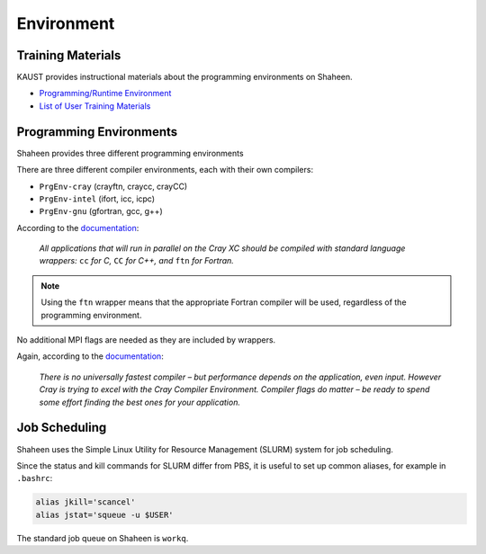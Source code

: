 ###########
Environment
###########

Training Materials
==================

KAUST provides instructional materials about the programming environments on
Shaheen.

- `Programming/Runtime Environment
  <https://www.hpc.kaust.edu.sa/sites/default/files/files/public//KSL/150520-User_Workshop/KSL_ProgEnv.pdf>`_
- `List of User Training Materials <https://www.hpc.kaust.edu.sa/training>`_

Programming Environments
========================

Shaheen provides three different programming environments 

There are three different compiler environments, each with their own compilers:

- ``PrgEnv-cray`` (crayftn, craycc, crayCC)
- ``PrgEnv-intel`` (ifort, icc, icpc)
- ``PrgEnv-gnu`` (gfortran, gcc, g++)

According to the `documentation
<https://www.hpc.kaust.edu.sa/sites/default/files/files/public//KSL/150520-User_Workshop/KSL_ProgEnv.pdf>`_: 

  *All applications that will run in parallel on the Cray XC should be compiled
  with standard language wrappers:* ``cc`` *for C,* ``CC`` *for C++, and*
  ``ftn`` *for Fortran.*

.. note:: Using the ``ftn`` wrapper means that the appropriate Fortran compiler
   will be used, regardless of the programming environment.

No additional MPI flags are needed as they are included by wrappers.

Again, according to the `documentation                                                 
<https://www.hpc.kaust.edu.sa/sites/default/files/files/public//KSL/150520-User_Workshop/KSL_ProgEnv.pdf>`_:

  *There is no universally fastest compiler – but performance depends on the
  application, even input. However Cray is trying to excel with the Cray
  Compiler Environment. Compiler flags do matter – be ready to spend some
  effort finding the best ones for your application.*

Job Scheduling
==============

Shaheen uses the Simple Linux Utility for Resource Management (SLURM) system 
for job scheduling.

Since the status and kill commands for SLURM differ from PBS, it is useful to
set up common aliases, for example in ``.bashrc``:

.. code-block:: bash

  alias jkill='scancel'
  alias jstat='squeue -u $USER'

The standard job queue on Shaheen is ``workq``.
